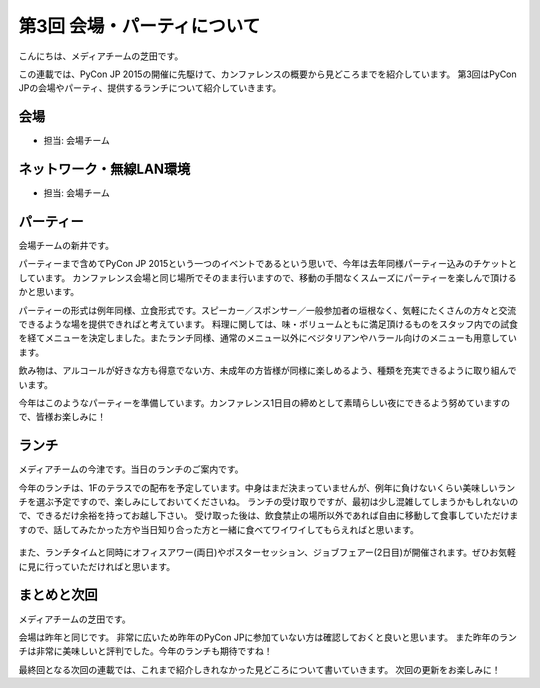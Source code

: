 ==============================
 第3回 会場・パーティについて
==============================

こんにちは、メディアチームの芝田です。

この連載では、PyCon JP 2015の開催に先駆けて、カンファレンスの概要から見どころまでを紹介しています。
第3回はPyCon JPの会場やパーティ、提供するランチについて紹介していきます。


会場
====
- 担当: 会場チーム

ネットワーク・無線LAN環境
=========================
- 担当: 会場チーム

パーティー
==========

会場チームの新井です。

パーティーまで含めてPyCon JP 2015という一つのイベントであるという思いで、今年は去年同様パーティー込みのチケットとしています。
カンファレンス会場と同じ場所でそのまま行いますので、移動の手間なくスムーズにパーティーを楽しんで頂けるかと思います。
　　
パーティーの形式は例年同様、立食形式です。スピーカー／スポンサー／一般参加者の垣根なく、気軽にたくさんの方々と交流できるような場を提供できればと考えています。
料理に関しては、味・ボリュームともに満足頂けるものをスタッフ内での試食を経てメニューを決定しました。またランチ同様、通常のメニュー以外にベジタリアンやハラール向けのメニューも用意しています。

飲み物は、アルコールが好きな方も得意でない方、未成年の方皆様が同様に楽しめるよう、種類を充実できるように取り組んでいます。

今年はこのようなパーティーを準備しています。カンファレンス1日目の締めとして素晴らしい夜にできるよう努めていますので、皆様お楽しみに！


ランチ
======

メディアチームの今津です。当日のランチのご案内です。

今年のランチは、1Fのテラスでの配布を予定しています。中身はまだ決まっていませんが、例年に負けないくらい美味しいランチを選ぶ予定ですので、楽しみにしておいてくださいね。
ランチの受け取りですが、最初は少し混雑してしまうかもしれないので、できるだけ余裕を持ってお越し下さい。
受け取った後は、飲食禁止の場所以外であれば自由に移動して食事していただけますので、話してみたかった方や当日知り合った方と一緒に食べてワイワイしてもらえればと思います。

.. figure:: _static/03_venue_party/lunch_20140914.jpg
   :alt: 2014年のランチの様子

また、ランチタイムと同時にオフィスアワー(両日)やポスターセッション、ジョブフェアー(2日目)が開催されます。ぜひお気軽に見に行っていただければと思います。


まとめと次回
============

メディアチームの芝田です。

会場は昨年と同じです。
非常に広いため昨年のPyCon JPに参加ていない方は確認しておくと良いと思います。
また昨年のランチは非常に美味しいと評判でした。今年のランチも期待ですね！

最終回となる次回の連載では、これまで紹介しきれなかった見どころについて書いていきます。
次回の更新をお楽しみに！

